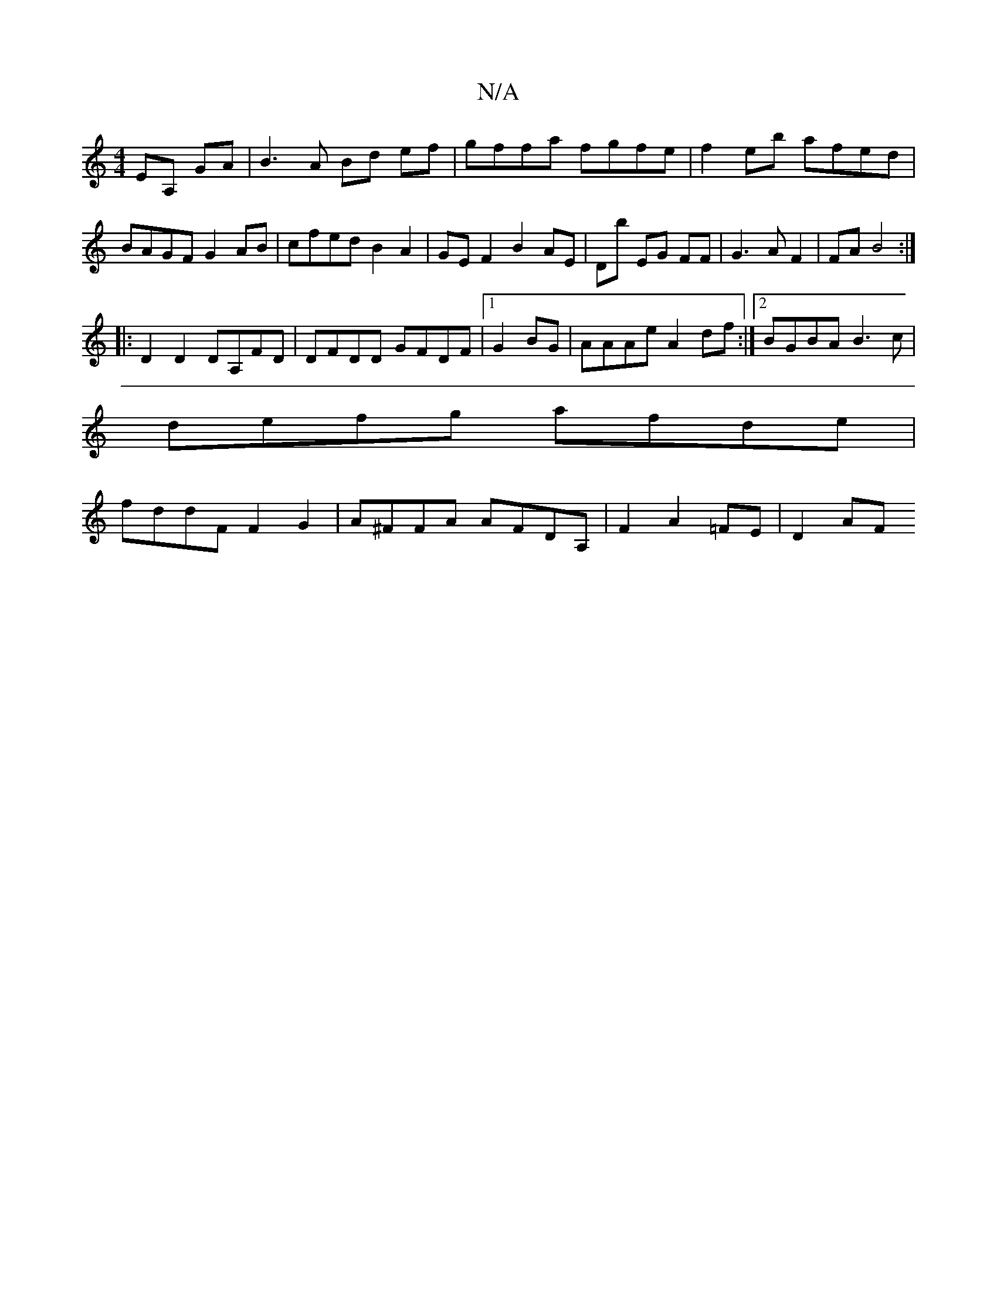 X:1
T:N/A
M:4/4
R:N/A
K:Cmajor
 EA, GA| B3 A Bd ef|gffa fgfe|f2eb afed|BAGF G2 AB|cfed B2 A2|GE F2 B2 AE|Db EG FF|G3AF2|FA B4:|
|: D2D2 DA,FD|DFDD GFDF|1 G2BG|AAAe A2df:|2 BGBA B3 c|
defg afde|
fddF F2 G2|A^FFA AFDA,|F2A2 =FE|D2 AF